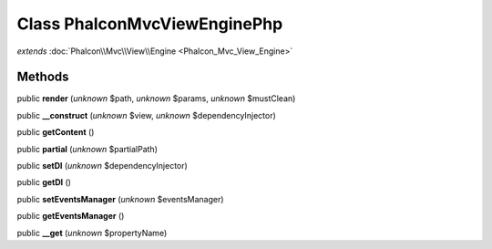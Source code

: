 Class **Phalcon\Mvc\View\Engine\Php**
=====================================

*extends* :doc:`Phalcon\\Mvc\\View\\Engine <Phalcon_Mvc_View_Engine>`

Methods
---------

public **render** (*unknown* $path, *unknown* $params, *unknown* $mustClean)

public **__construct** (*unknown* $view, *unknown* $dependencyInjector)

public **getContent** ()

public **partial** (*unknown* $partialPath)

public **setDI** (*unknown* $dependencyInjector)

public **getDI** ()

public **setEventsManager** (*unknown* $eventsManager)

public **getEventsManager** ()

public **__get** (*unknown* $propertyName)

